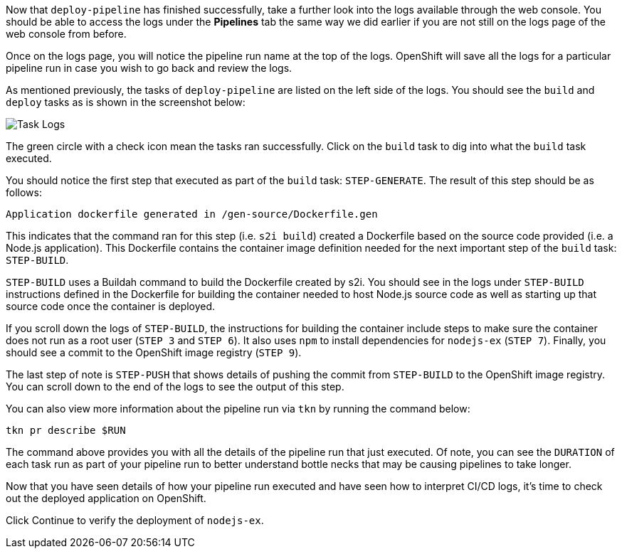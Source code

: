 Now that `deploy-pipeline` has finished successfully, take a further look into the
logs available through the web console. You should be able to access the logs under the
**Pipelines** tab the same way we did earlier if you are not still on the logs page of
the web console from before.

Once on the logs page, you will notice the pipeline run name at the top of the logs.
OpenShift will save all the logs for a particular pipeline run in case you wish to
go back and review the logs.

As mentioned previously, the tasks of `deploy-pipeline` are listed on the left side
of the logs. You should see the `build` and `deploy` tasks as is shown in the screenshot
below:

image:../images/task-logs.png[Task Logs]

The green circle with a check icon mean the tasks ran successfully. Click on
the `build` task to dig into what the `build` task executed.

You should notice the first step that executed as part of the `build` task: `STEP-GENERATE`.
The result of this step should be as follows:

[source,bash]
----
Application dockerfile generated in /gen-source/Dockerfile.gen
----

This indicates that the command ran for this step (i.e. `s2i build`) created a Dockerfile
based on the source code provided (i.e. a Node.js application). This Dockerfile contains
the container image definition needed for the next important step of the `build` task:
`STEP-BUILD`.

`STEP-BUILD` uses a Buildah command to build the Dockerfile created by s2i. You should
see in the logs under `STEP-BUILD` instructions defined in the Dockerfile for building
the container needed to host Node.js source code as well as starting up that source code
once the container is deployed.

If you scroll down the logs of `STEP-BUILD`, the instructions for building the container
include steps to make sure the container does not run as a root user (`STEP 3` and `STEP 6`).
It also uses `npm` to install dependencies for `nodejs-ex` (`STEP 7`). Finally, you
should see a commit to the OpenShift image registry (`STEP 9`).

The last step of note is `STEP-PUSH` that shows details of pushing the commit from
`STEP-BUILD` to the OpenShift image registry. You can scroll down to the end of the logs
to see the output of this step.

You can also view more information about the pipeline run via `tkn` by running the
command below:

[source,bash,role=execute-1]
----
tkn pr describe $RUN
----

The command above provides you with all the details of the pipeline run that just
executed. Of note, you can see the `DURATION` of each task run as part of your pipeline
run to better understand bottle necks that may be causing pipelines to take longer.

Now that you have seen details of how your pipeline run executed and have seen how
to interpret CI/CD logs, it's time to check out the deployed application on OpenShift.

Click Continue to verify the deployment of `nodejs-ex`.
